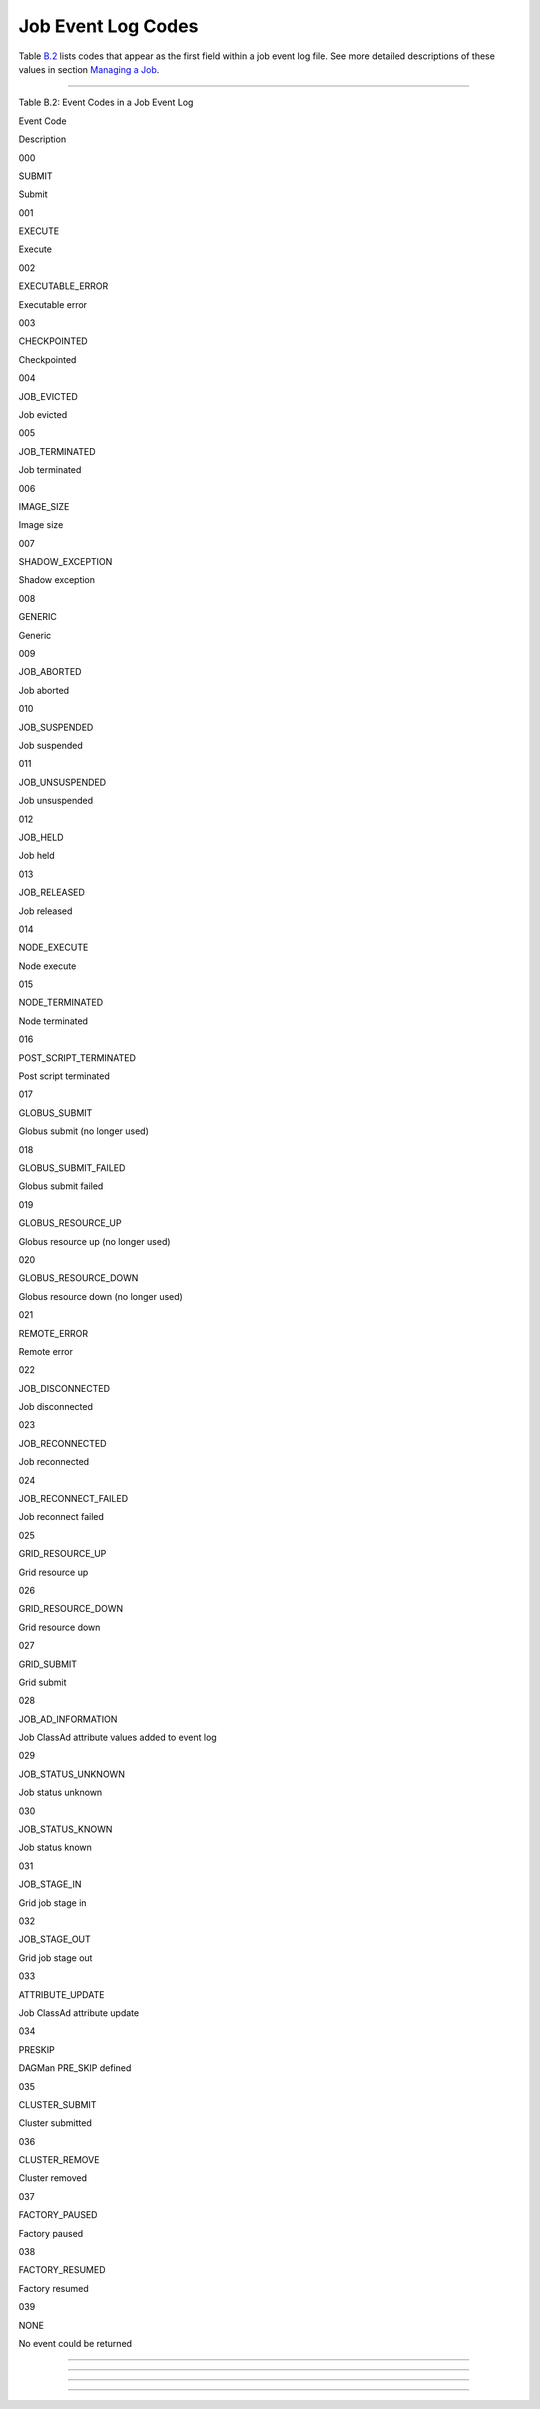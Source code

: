       

Job Event Log Codes
===================

Table \ `B.2 <#x182-12460022>`__ lists codes that appear as the first
field within a job event log file. See more detailed descriptions of
these values in section \ `Managing a
Job <../users-manual/managing-a-job.html>`__.

--------------

Table B.2: Event Codes in a Job Event Log

Event Code

Description

000

SUBMIT

Submit

001

EXECUTE

Execute

002

EXECUTABLE\_ERROR

Executable error

003

CHECKPOINTED

Checkpointed

004

JOB\_EVICTED

Job evicted

005

JOB\_TERMINATED

Job terminated

006

IMAGE\_SIZE

Image size

007

SHADOW\_EXCEPTION

Shadow exception

008

GENERIC

Generic

009

JOB\_ABORTED

Job aborted

010

JOB\_SUSPENDED

Job suspended

011

JOB\_UNSUSPENDED

Job unsuspended

012

JOB\_HELD

Job held

013

JOB\_RELEASED

Job released

014

NODE\_EXECUTE

Node execute

015

NODE\_TERMINATED

Node terminated

016

POST\_SCRIPT\_TERMINATED

Post script terminated

017

GLOBUS\_SUBMIT

Globus submit (no longer used)

018

GLOBUS\_SUBMIT\_FAILED

Globus submit failed

019

GLOBUS\_RESOURCE\_UP

Globus resource up (no longer used)

020

GLOBUS\_RESOURCE\_DOWN

Globus resource down (no longer used)

021

REMOTE\_ERROR

Remote error

022

JOB\_DISCONNECTED

Job disconnected

023

JOB\_RECONNECTED

Job reconnected

024

JOB\_RECONNECT\_FAILED

Job reconnect failed

025

GRID\_RESOURCE\_UP

Grid resource up

026

GRID\_RESOURCE\_DOWN

Grid resource down

027

GRID\_SUBMIT

Grid submit

028

JOB\_AD\_INFORMATION

Job ClassAd attribute values added to event log

029

JOB\_STATUS\_UNKNOWN

Job status unknown

030

JOB\_STATUS\_KNOWN

Job status known

031

JOB\_STAGE\_IN

Grid job stage in

032

JOB\_STAGE\_OUT

Grid job stage out

033

ATTRIBUTE\_UPDATE

Job ClassAd attribute update

034

PRESKIP

DAGMan PRE\_SKIP defined

035

CLUSTER\_SUBMIT

Cluster submitted

036

CLUSTER\_REMOVE

Cluster removed

037

FACTORY\_PAUSED

Factory paused

038

FACTORY\_RESUMED

Factory resumed

039

NONE

No event could be returned

--------------

--------------

--------------

--------------

      
